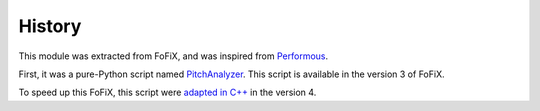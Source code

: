 History
=======

This module was extracted from FoFiX, and was inspired from `Performous`_.

First, it was a pure-Python script named `PitchAnalyzer`_. This script is available in the version 3 of FoFiX.

To speed up this FoFiX, this script were `adapted in C++`__ in the version 4.


.. _Performous: https://performous.org
.. _PitchAnalyzer: https://github.com/fofix/fofix/blob/v3.122/src/PitchAnalyzer.py
__ https://github.com/fofix/fofix/commit/40f33fa67bac028f3245ace050356bad6f211edc

